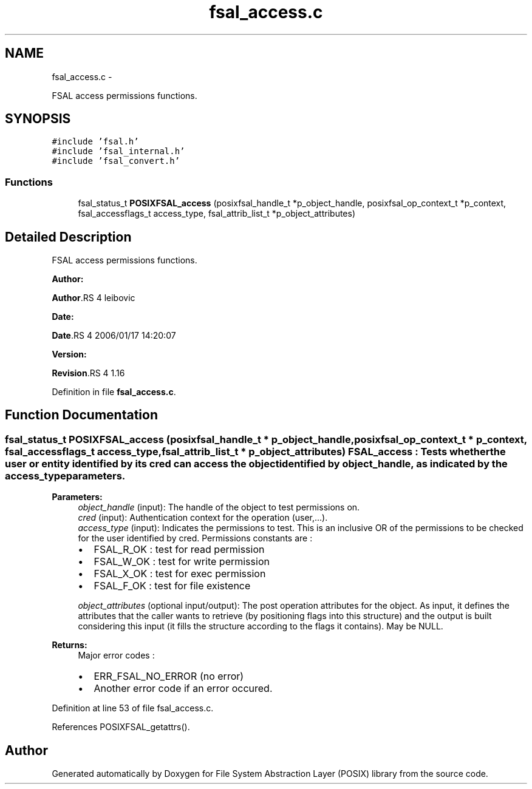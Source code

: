.TH "fsal_access.c" 3 "15 Sep 2010" "Version 0.1" "File System Abstraction Layer (POSIX) library" \" -*- nroff -*-
.ad l
.nh
.SH NAME
fsal_access.c \- 
.PP
FSAL access permissions functions.  

.SH SYNOPSIS
.br
.PP
\fC#include 'fsal.h'\fP
.br
\fC#include 'fsal_internal.h'\fP
.br
\fC#include 'fsal_convert.h'\fP
.br

.SS "Functions"

.in +1c
.ti -1c
.RI "fsal_status_t \fBPOSIXFSAL_access\fP (posixfsal_handle_t *p_object_handle, posixfsal_op_context_t *p_context, fsal_accessflags_t access_type, fsal_attrib_list_t *p_object_attributes)"
.br
.in -1c
.SH "Detailed Description"
.PP 
FSAL access permissions functions. 

\fBAuthor:\fP
.RS 4
.RE
.PP
\fBAuthor\fP.RS 4
leibovic 
.RE
.PP
\fBDate:\fP
.RS 4
.RE
.PP
\fBDate\fP.RS 4
2006/01/17 14:20:07 
.RE
.PP
\fBVersion:\fP
.RS 4
.RE
.PP
\fBRevision\fP.RS 4
1.16 
.RE
.PP

.PP
Definition in file \fBfsal_access.c\fP.
.SH "Function Documentation"
.PP 
.SS "fsal_status_t POSIXFSAL_access (posixfsal_handle_t * p_object_handle, posixfsal_op_context_t * p_context, fsal_accessflags_t access_type, fsal_attrib_list_t * p_object_attributes)"FSAL_access : Tests whether the user or entity identified by its cred can access the object identified by object_handle, as indicated by the access_type parameters.
.PP
\fBParameters:\fP
.RS 4
\fIobject_handle\fP (input): The handle of the object to test permissions on. 
.br
\fIcred\fP (input): Authentication context for the operation (user,...). 
.br
\fIaccess_type\fP (input): Indicates the permissions to test. This is an inclusive OR of the permissions to be checked for the user identified by cred. Permissions constants are :
.IP "\(bu" 2
FSAL_R_OK : test for read permission
.IP "\(bu" 2
FSAL_W_OK : test for write permission
.IP "\(bu" 2
FSAL_X_OK : test for exec permission
.IP "\(bu" 2
FSAL_F_OK : test for file existence 
.PP
.br
\fIobject_attributes\fP (optional input/output): The post operation attributes for the object. As input, it defines the attributes that the caller wants to retrieve (by positioning flags into this structure) and the output is built considering this input (it fills the structure according to the flags it contains). May be NULL.
.RE
.PP
\fBReturns:\fP
.RS 4
Major error codes :
.IP "\(bu" 2
ERR_FSAL_NO_ERROR (no error)
.IP "\(bu" 2
Another error code if an error occured. 
.PP
.RE
.PP

.PP
Definition at line 53 of file fsal_access.c.
.PP
References POSIXFSAL_getattrs().
.SH "Author"
.PP 
Generated automatically by Doxygen for File System Abstraction Layer (POSIX) library from the source code.
